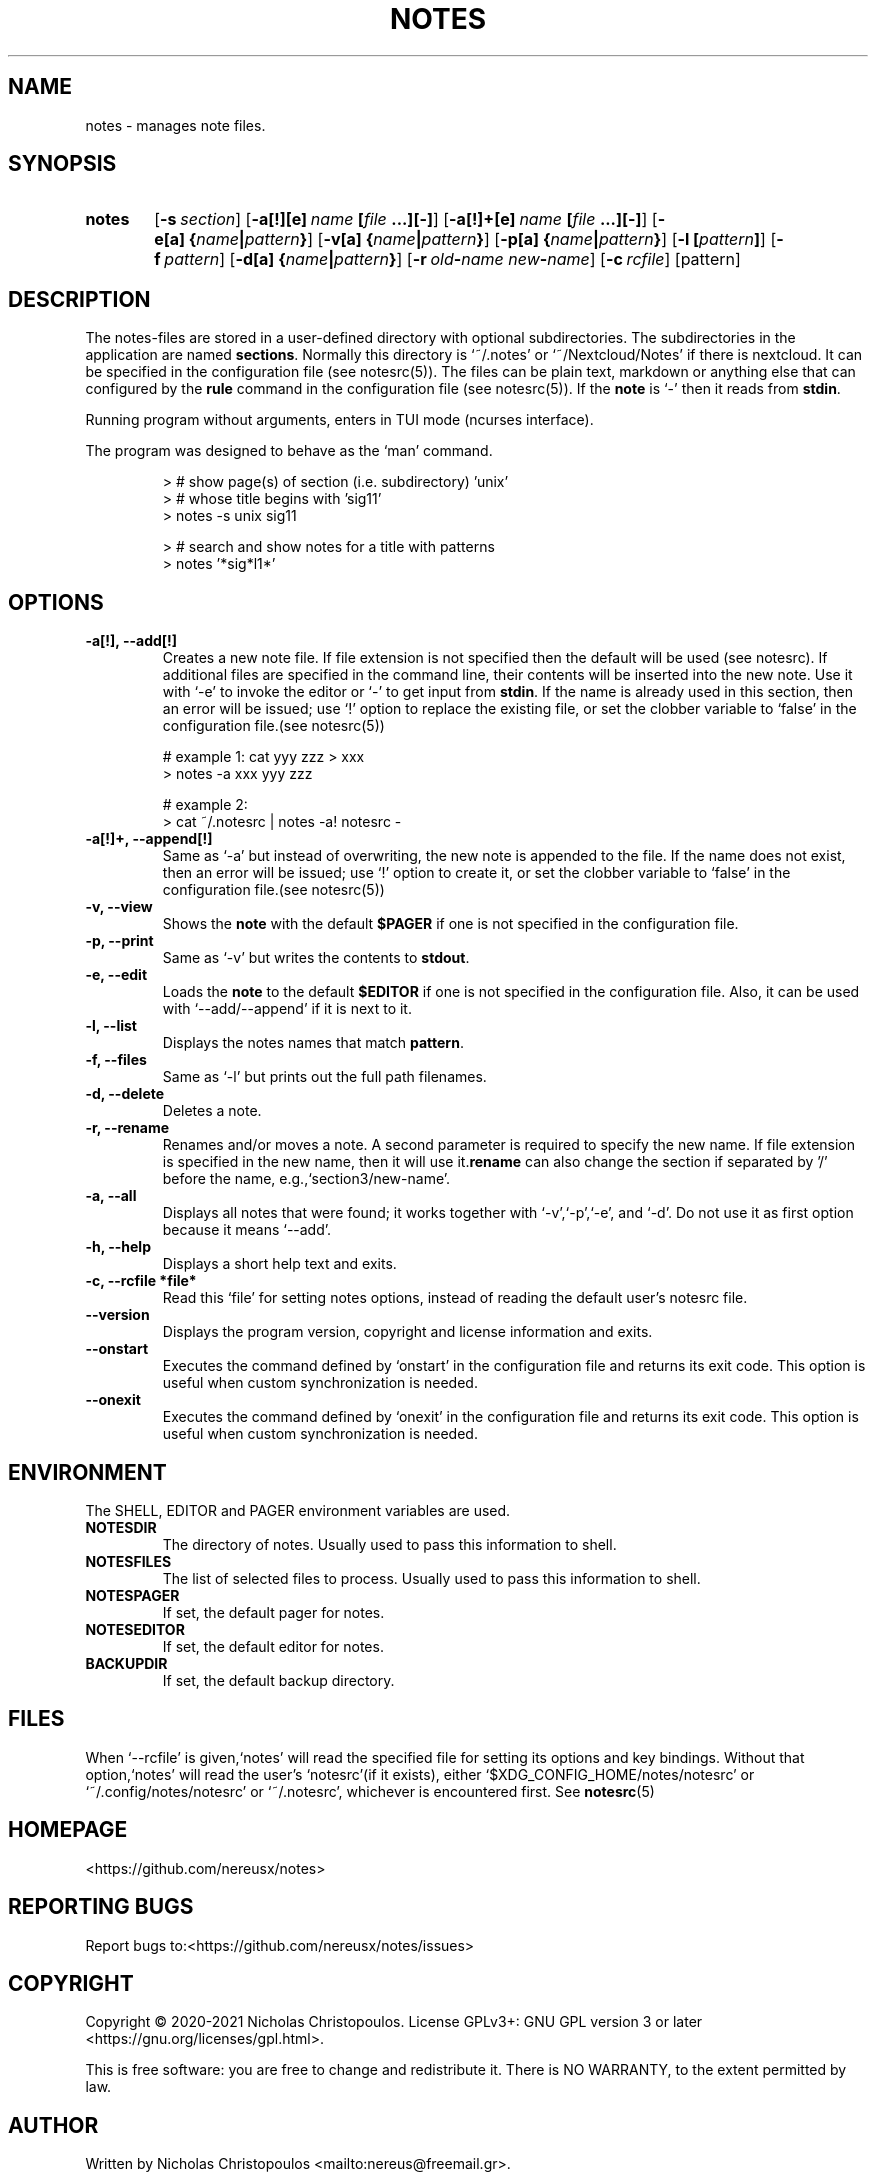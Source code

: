 .\" roff document
.do mso man.tmac
.TH NOTES 1 2021-01-22 "NDC Tools Collection"
.SH NAME
notes - manages note files.
.PP
.SH SYNOPSIS
.SY notes
.OP \-s section
.OP \-a[!][e] name\fR\ \fI\fB[\fIfile\fR\ \fI\fB...][-]\fI
.OP \-a[!]+[e] name\fR\ \fI\fB[\fIfile\fR\ \fI\fB...][-]\fI
.OP \-e[a] \fB{\fIname\fB|\fIpattern\fB}\fI
.OP \-v[a] \fB{\fIname\fB|\fIpattern\fB}\fI
.OP \-p[a] \fB{\fIname\fB|\fIpattern\fB}\fI
.OP \-l \fB[\fIpattern\fB]\fI
.OP \-f pattern
.OP \-d[a] \fB{\fIname\fB|\fIpattern\fB}\fI
.OP \-r old\fB-\fIname\fR\ \fInew\fB-\fIname
.OP \-c rcfile
.RI [pattern]
.YS
.SH DESCRIPTION
The notes-files are stored in a user-defined directory with optional subdirectories. The subdirectories in the application are named \fBsections\fP. Normally this directory is ‘\f[CR]~/.notes\fP’ or ‘\f[CR]~/Nextcloud/Notes\fP’ if there is nextcloud. It can be specified in the configuration file (see notesrc(5)). The files can be plain text, markdown or anything else that can configured by the \fBrule\fP command in the configuration file (see notesrc(5)). If the \fBnote\fP is ‘\f[CR]-\fP’ then it reads from \fBstdin\fP.
.PP
Running program without arguments, enters in TUI mode (ncurses interface).
.PP
The program was designed to behave as the ‘\f[CR]man\fP’ command.
.PP
.RS
.EX
> # show page(s) of section (i.e. subdirectory) 'unix'
> # whose title begins with 'sig11'
> notes -s unix sig11

> # search and show notes for a title with patterns
> notes '*sig*l1*'
.EE
.RE
.SH OPTIONS
.PP
.TP
\fB-a[!], --add[!]
\fRCreates a new note file. If file extension is not specified then the default will be used (see notesrc). If additional files are specified in the command line, their contents will be inserted into the new note. Use it with ‘\f[CR]-e\fP’ to invoke the editor or ‘\f[CR]-\fP’ to get input from \fBstdin\fP. If the name is already used in this section, then an error will be issued; use ‘\f[CR]!\fP’ option to replace the existing file, or set the clobber variable to ‘\f[CR]false\fP’ in the configuration file.(see notesrc(5))
.PP
.RS
.EX
# example 1: cat yyy zzz > xxx
> notes -a xxx yyy zzz

# example 2:
> cat ~/.notesrc | notes -a! notesrc -
.EE
.RE
.TP
\fB-a[!]+, --append[!]
\fRSame as ‘\f[CR]-a\fP’ but instead of overwriting, the new note is appended to the file. If the name does not exist, then an error will be issued; use ‘\f[CR]!\fP’ option to create it, or set the clobber variable to ‘\f[CR]false\fP’ in the configuration file.(see notesrc(5))
.PP
.TP
\fB-v, --view
\fRShows the \fBnote\fP with the default \fB$PAGER\fP if one is not specified in the configuration file.
.PP
.TP
\fB-p, --print
\fRSame as ‘\f[CR]-v\fP’ but writes the contents to \fBstdout\fP.
.PP
.TP
\fB-e, --edit
\fRLoads the \fBnote\fP to the default \fB$EDITOR\fP if one is not specified in the configuration file. Also, it can be used with ‘\f[CR]--add/--append\fP’ if it is next to it.
.PP
.TP
\fB-l, --list
\fRDisplays the notes names that match \fBpattern\fP.
.PP
.TP
\fB-f, --files
\fRSame as ‘\f[CR]-l\fP’ but prints out the full path filenames.
.PP
.TP
\fB-d, --delete
\fRDeletes a note.
.PP
.TP
\fB-r, --rename
\fRRenames and/or moves a note. A second parameter is required to specify the new name. If file extension is specified in the new name, then it will use it.\fBrename\fP can also change the section if separated by '/' before the name, e.g.,‘\f[CR]section3/new-name\fP’.
.PP
.TP
\fB-a, --all
\fRDisplays all notes that were found; it works together with ‘\f[CR]-v\fP’,‘\f[CR]-p\fP’,‘\f[CR]-e\fP’, and ‘\f[CR]-d\fP’. Do not use it as first option because it means ‘\f[CR]--add\fP’.
.PP
.TP
\fB-h, --help
\fRDisplays a short help text and exits.
.PP
.TP
\fB-c, --rcfile *file*
\fRRead this ‘\f[CR]file\fP’ for setting notes options, instead of reading the default user's notesrc file.
.PP
.TP
\fB--version
\fRDisplays the program version, copyright and license information and exits.
.PP
.TP
\fB--onstart
\fRExecutes the command defined by ‘\f[CR]onstart\fP’ in the configuration file and returns its exit code. This option is useful when custom synchronization is needed.
.PP
.TP
\fB--onexit
\fRExecutes the command defined by ‘\f[CR]onexit\fP’ in the configuration file and returns its exit code. This option is useful when custom synchronization is needed.
.PP
.SH ENVIRONMENT
The SHELL, EDITOR and PAGER environment variables are used.
.PP
.TP
\fBNOTESDIR
\fRThe directory of notes. Usually used to pass this information to shell.
.PP
.TP
\fBNOTESFILES
\fRThe list of selected files to process. Usually used to pass this information to shell.
.PP
.TP
\fBNOTESPAGER
\fRIf set, the default pager for notes.
.PP
.TP
\fBNOTESEDITOR
\fRIf set, the default editor for notes.
.PP
.TP
\fBBACKUPDIR
\fRIf set, the default backup directory.
.PP
.SH FILES
When ‘\f[CR]--rcfile\fP’ is given,‘\f[CR]notes\fP’ will read the specified file for setting its options and key bindings. Without that option,‘\f[CR]notes\fP’ will read the user's ‘\f[CR]notesrc\fP’(if it exists), either ‘\f[CR]$XDG_CONFIG_HOME/notes/notesrc\fP’ or ‘\f[CR]~/.config/notes/notesrc\fP’ or ‘\f[CR]~/.notesrc\fP’, whichever is encountered first. See
\fBnotesrc\fP(5)
.PP
.SH HOMEPAGE
<https://github.com/nereusx/notes>
.PP
.SH REPORTING BUGS
Report bugs to:<https://github.com/nereusx/notes/issues>
.PP
.SH COPYRIGHT
Copyright © 2020-2021 Nicholas Christopoulos. License GPLv3+: GNU GPL version 3 or later <https://gnu.org/licenses/gpl.html>.
.PP
This is free software: you are free to change and redistribute it. There is NO WARRANTY, to the extent permitted by law.
.PP
.SH AUTHOR
Written by Nicholas Christopoulos <mailto:nereus@freemail.gr>.
.PP
.SH SEE ALSO
\fBnotesrc\fP(5)
,
\fBgroff_man\fP(7)
,
\fBman-pages\fP(7)
.
.PP
